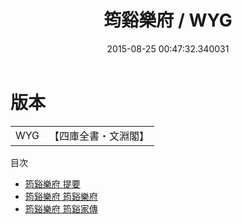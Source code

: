 #+TITLE: 筠谿樂府 / WYG
#+DATE: 2015-08-25 00:47:32.340031
* 版本
 |       WYG|【四庫全書・文淵閣】|
目次
 - [[file:KR4j0022_000.txt::000-1a][筠谿樂府 提要]]
 - [[file:KR4j0022_001.txt::001-1a][筠谿樂府 筠谿樂府]]
 - [[file:KR4j0022_002.txt::002-1a][筠谿樂府 筠谿家傳]]
